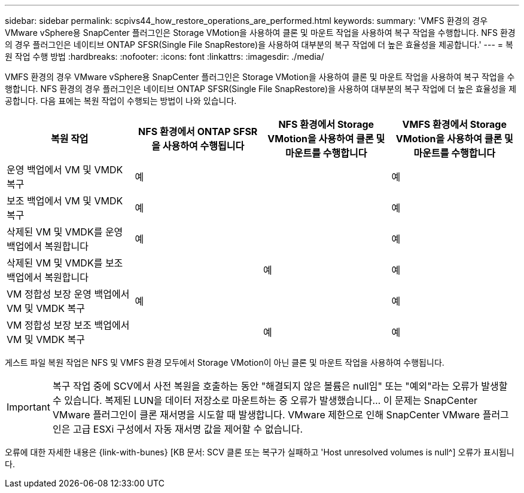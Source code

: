---
sidebar: sidebar 
permalink: scpivs44_how_restore_operations_are_performed.html 
keywords:  
summary: 'VMFS 환경의 경우 VMware vSphere용 SnapCenter 플러그인은 Storage VMotion을 사용하여 클론 및 마운트 작업을 사용하여 복구 작업을 수행합니다. NFS 환경의 경우 플러그인은 네이티브 ONTAP SFSR(Single File SnapRestore)을 사용하여 대부분의 복구 작업에 더 높은 효율성을 제공합니다.' 
---
= 복원 작업 수행 방법
:hardbreaks:
:nofooter: 
:icons: font
:linkattrs: 
:imagesdir: ./media/


VMFS 환경의 경우 VMware vSphere용 SnapCenter 플러그인은 Storage VMotion을 사용하여 클론 및 마운트 작업을 사용하여 복구 작업을 수행합니다. NFS 환경의 경우 플러그인은 네이티브 ONTAP SFSR(Single File SnapRestore)을 사용하여 대부분의 복구 작업에 더 높은 효율성을 제공합니다. 다음 표에는 복원 작업이 수행되는 방법이 나와 있습니다.

|===
| 복원 작업 | NFS 환경에서 ONTAP SFSR을 사용하여 수행됩니다 | NFS 환경에서 Storage VMotion을 사용하여 클론 및 마운트를 수행합니다 | VMFS 환경에서 Storage VMotion을 사용하여 클론 및 마운트를 수행합니다 


| 운영 백업에서 VM 및 VMDK 복구 | 예 |  | 예 


| 보조 백업에서 VM 및 VMDK 복구 | 예 |  | 예 


| 삭제된 VM 및 VMDK를 운영 백업에서 복원합니다 | 예 |  | 예 


| 삭제된 VM 및 VMDK를 보조 백업에서 복원합니다 |  | 예 | 예 


| VM 정합성 보장 운영 백업에서 VM 및 VMDK 복구 | 예 |  | 예 


| VM 정합성 보장 보조 백업에서 VM 및 VMDK 복구 |  | 예 | 예 
|===
게스트 파일 복원 작업은 NFS 및 VMFS 환경 모두에서 Storage VMotion이 아닌 클론 및 마운트 작업을 사용하여 수행됩니다.


IMPORTANT: 복구 작업 중에 SCV에서 사전 복원을 호출하는 동안 "해결되지 않은 볼륨은 null임" 또는 "예외"라는 오류가 발생할 수 있습니다. 복제된 LUN을 데이터 저장소로 마운트하는 중 오류가 발생했습니다… 이 문제는 SnapCenter VMware 플러그인이 클론 재서명을 시도할 때 발생합니다. VMware 제한으로 인해 SnapCenter VMware 플러그인은 고급 ESXi 구성에서 자동 재서명 값을 제어할 수 없습니다.

오류에 대한 자세한 내용은 {link-with-bunes} [KB 문서: SCV 클론 또는 복구가 실패하고 'Host unresolved volumes is null^] 오류가 표시됩니다.
